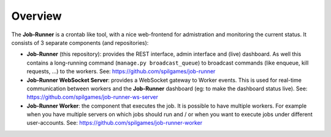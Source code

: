 Overview
========

The **Job-Runner** is a crontab like tool, with a nice web-frontend for
admistration and monitoring the current status. It consists of 3 separate
components (and repositories):

* **Job-Runner** (this repository): provides the REST interface,
  admin interface and (live) dashboard. As well this contains a long-running
  command (``manage.py broadcast_queue``) to broadcast commands (like enqueue,
  kill requests, ...) to the workers.
  See: https://github.com/spilgames/job-runner

* **Job-Runner WebSocket Server**: provides a WebSocket gateway to Worker
  events. This is used for real-time communication between workers and the
  **Job-Runner** dashboard (eg: to make the dashboard status live).
  See: https://github.com/spilgames/job-runner-ws-server

* **Job-Runner Worker**: the component that executes the job. It is possible
  to have multiple workers. For example when you have multiple servers on
  which jobs should run and / or when you want to execute jobs under different
  user-accounts.
  See: https://github.com/spilgames/job-runner-worker


.. image:: images/overview.*
    :width: 75%
